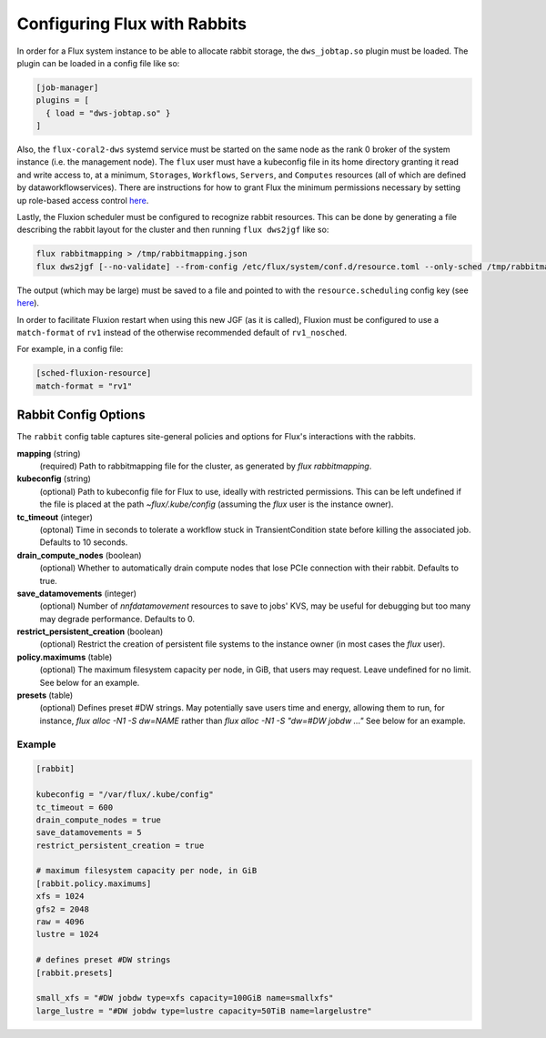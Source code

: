 .. _rabbitconfig:

=============================
Configuring Flux with Rabbits
=============================

In order for a Flux system instance to be able to allocate
rabbit storage, the ``dws_jobtap.so`` plugin must be loaded.
The plugin can be loaded in a config file like so:

.. code-block::

    [job-manager]
    plugins = [
      { load = "dws-jobtap.so" }
    ]

Also, the ``flux-coral2-dws`` systemd service must be started
on the same node as the rank 0 broker of the system instance
(i.e. the management node). The ``flux`` user must have
a kubeconfig file in its home directory granting it read
and write access to, at a minimum, ``Storages``, ``Workflows``,
``Servers``, and ``Computes`` resources (all of which are defined by
dataworkflowservices). There are instructions for how to grant Flux
the minimum permissions necessary by setting up role-based access control
`here <https://nearnodeflash.github.io/latest/guides/rbac-for-users/readme/#rbac-for-workload-manager-wlm>`__.

Lastly, the Fluxion scheduler must be configured to recognize rabbit
resources. This can be done by generating a file describing the rabbit layout
for the cluster and then running ``flux dws2jgf`` like so:

.. code-block:: bash

    flux rabbitmapping > /tmp/rabbitmapping.json
    flux dws2jgf [--no-validate] --from-config /etc/flux/system/conf.d/resource.toml --only-sched /tmp/rabbitmapping.json

The output (which may be large) must be saved to a file and pointed to with the
``resource.scheduling`` config key (see
`here <https://flux-framework.readthedocs.io/projects/flux-core/en/latest/man5/flux-config-resource.html#keys>`__).

In order to facilitate Fluxion restart when using this new JGF
(as it is called), Fluxion must be configured to use a ``match-format``
of ``rv1`` instead of the otherwise recommended default of ``rv1_nosched``.

For example, in a config file:

.. code-block:: toml

    [sched-fluxion-resource]
    match-format = "rv1"

Rabbit Config Options
---------------------

The ``rabbit`` config table captures site-general policies and options for
Flux's interactions with the rabbits.


**mapping** (string)
  (required) Path to rabbitmapping file for the cluster, as generated by
  `flux rabbitmapping`.

**kubeconfig** (string)
  (optional) Path to kubeconfig file for Flux to use, ideally with restricted permissions.
  This can be left undefined if the file is placed at the path `~flux/.kube/config`
  (assuming the `flux` user is the instance owner).

**tc_timeout** (integer)
  (optonal) Time in seconds to tolerate a workflow stuck in TransientCondition state
  before killing the associated job. Defaults to 10 seconds.

**drain_compute_nodes** (boolean)
  (optional) Whether to automatically drain compute nodes that lose PCIe connection
  with their rabbit. Defaults to true.

**save_datamovements** (integer)
  (optional) Number of `nnfdatamovement` resources to save to jobs' KVS, may be useful for
  debugging but too many may degrade performance. Defaults to 0.

**restrict_persistent_creation** (boolean)
  (optional) Restrict the creation of persistent file systems to the instance owner
  (in most cases the `flux` user).

**policy.maximums** (table)
  (optional) The maximum filesystem capacity per node, in GiB, that users may
  request. Leave undefined for no limit. See below for an example.

**presets** (table)
  (optional) Defines preset #DW strings. May potentially save users time and energy,
  allowing them to run, for instance, `flux alloc -N1 -S dw=NAME` rather than
  `flux alloc -N1 -S "dw=#DW jobdw ..."` See below for an example.


Example
~~~~~~~

.. code-block:: TOML

    [rabbit]

    kubeconfig = "/var/flux/.kube/config"
    tc_timeout = 600
    drain_compute_nodes = true
    save_datamovements = 5
    restrict_persistent_creation = true

    # maximum filesystem capacity per node, in GiB
    [rabbit.policy.maximums]
    xfs = 1024
    gfs2 = 2048
    raw = 4096
    lustre = 1024

    # defines preset #DW strings
    [rabbit.presets]

    small_xfs = "#DW jobdw type=xfs capacity=100GiB name=smallxfs"
    large_lustre = "#DW jobdw type=lustre capacity=50TiB name=largelustre"
